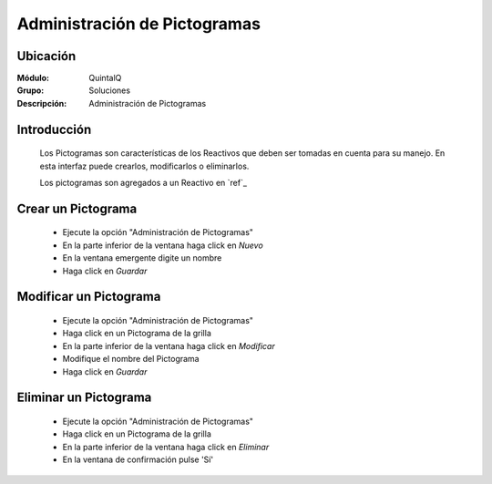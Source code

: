 =============================
Administración de Pictogramas
=============================

Ubicación
---------

:Módulo:
 QuintalQ

:Grupo:
 Soluciones

:Descripción:
  Administración de Pictogramas


Introducción
------------

	Los Pictogramas son características de los Reactivos que deben ser tomadas en cuenta para su manejo. En esta interfaz puede crearlos, modificarlos o eliminarlos.

	Los pictogramas son agregados a un Reactivo en `ref`_

Crear un Pictograma
-------------------

	- Ejecute la opción "Administración de Pictogramas"
	- En la parte inferior de la ventana haga click en |wznew.bmp| *Nuevo*
	- En la ventana emergente digite un nombre
	- Haga click en |save.bmp| *Guardar*

Modificar un Pictograma
-----------------------

	- Ejecute la opción "Administración de Pictogramas"
	- Haga click en un Pictograma de la grilla
	- En la parte inferior de la ventana haga click en |wzedit.bmp| *Modificar*
	- Modifique el nombre del Pictograma
	- Haga click en |save.bmp| *Guardar*

Eliminar un Pictograma
----------------------
	
	- Ejecute la opción "Administración de Pictogramas"
	- Haga click en un Pictograma de la grilla
	- En la parte inferior de la ventana haga click en |delete.bmp| *Eliminar*
	- En la ventana de confirmación pulse 'Sí'	


	.. NOTE:

		No podrá eliminar un pictograma asociado ya a un reactivo







.. |export1.gif| image:: ../../../_images/generales/export1.gif
.. |pdf_logo.gif| image:: ../../../_images/generales/pdf_logo.gif
.. |excel.bmp| image:: ../../../_images/generales/excel.bmp
.. |codbar.png| image:: ../../../_images/generales/codbar.png
.. |printer_q.bmp| image:: ../../../_images/generales/printer_q.bmp
.. |calendaricon.gif| image:: ../../../_images/generales/calendaricon.gif
.. |gear.bmp| image:: ../../../_images/generales/gear.bmp
.. |openfolder.bmp| image:: ../../../_images/generales/openfold.bmp
.. |library_listview.bmp| image:: ../../../_images/generales/library_listview.png
.. |plus.bmp| image:: ../../../_images/generales/plus.bmp
.. |wzedit.bmp| image:: ../../../_images/generales/wzedit.bmp
.. |buscar.bmp| image::../../../_images/generales/buscar.bmp
.. |delete.bmp| image:: ../../../_images/generales/delete.bmp
.. |btn_ok.bmp| image:: ../../../_images/generales/btn_ok.bmp
.. |refresh.bmp| image:: ../../../_images/generales/refresh.bmp
.. |descartar.bmp| image:: ../../../_images/generales/descartar.bmp
.. |save.bmp| image:: ../../../_images/generales/save.bmp
.. |wznew.bmp| image:: ../../../_images/generales/wznew.bmp